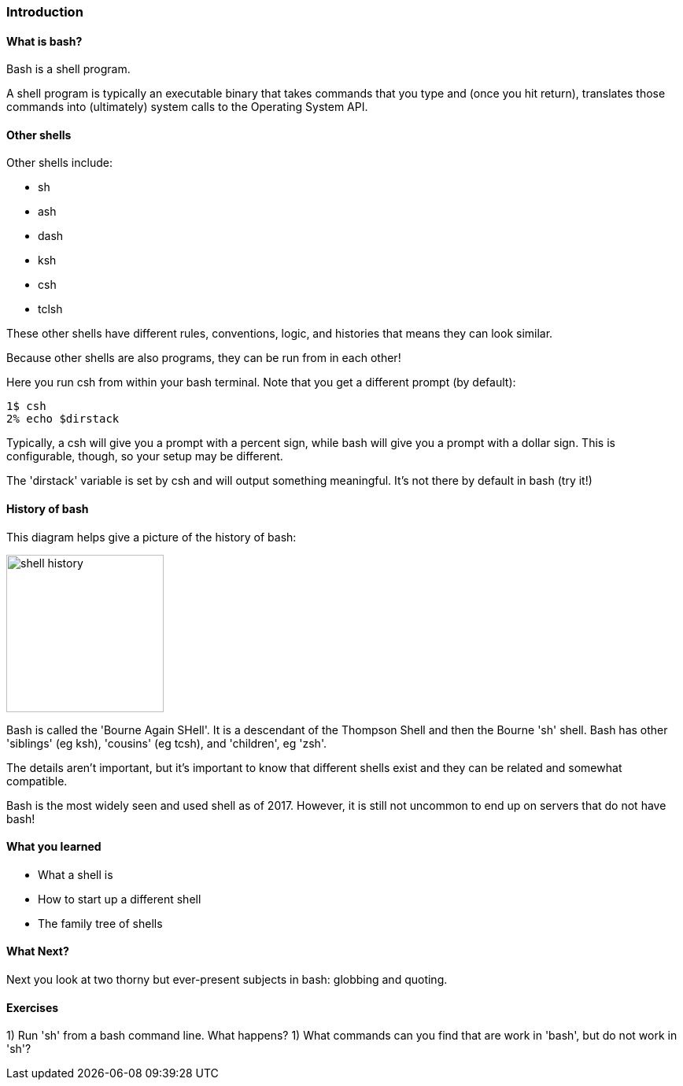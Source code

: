 === Introduction

==== What is bash?

Bash is a shell program.

A shell program is typically an executable binary that takes commands that you
type and (once you hit return), translates those commands into (ultimately)
system calls to the Operating System API.

==== Other shells

Other shells include:

- sh
- ash
- dash
- ksh
- csh
- tclsh

These other shells have different rules, conventions, logic, and histories that
means they can look similar.

Because other shells are also programs, they can be run from in each other!

Here you run csh from within your bash terminal. Note that you get a different
prompt (by default):


----
1$ csh
2% echo $dirstack
----

Typically, a csh will give you a prompt with a percent sign, while bash will
give you a prompt with a dollar sign. This is configurable, though, so your
setup may be different.

The 'dirstack' variable is set by csh and will output something meaningful. It's not there by default in bash (try it!)

==== History of bash

This diagram helps give a picture of the history of bash:

image::diagrams/shell_history.png[scaledwidth="50%",height=200]

Bash is called the 'Bourne Again SHell'. It is a descendant of the Thompson
Shell and then the Bourne 'sh' shell. Bash has other 'siblings' (eg ksh),
'cousins' (eg tcsh), and 'children', eg 'zsh'.

The details aren't important, but it's important to know that different shells
exist and they can be related and somewhat compatible.

Bash is the most widely seen and used shell as of 2017. However, it is still
not uncommon to end up on servers that do not have bash!


==== What you learned

- What a shell is
- How to start up a different shell
- The family tree of shells

==== What Next?

Next you look at two thorny but ever-present subjects in bash: globbing and quoting.

==== Exercises

1) Run 'sh' from a bash command line. What happens?
1) What commands can you find that are work in 'bash', but do not work in 'sh'?


